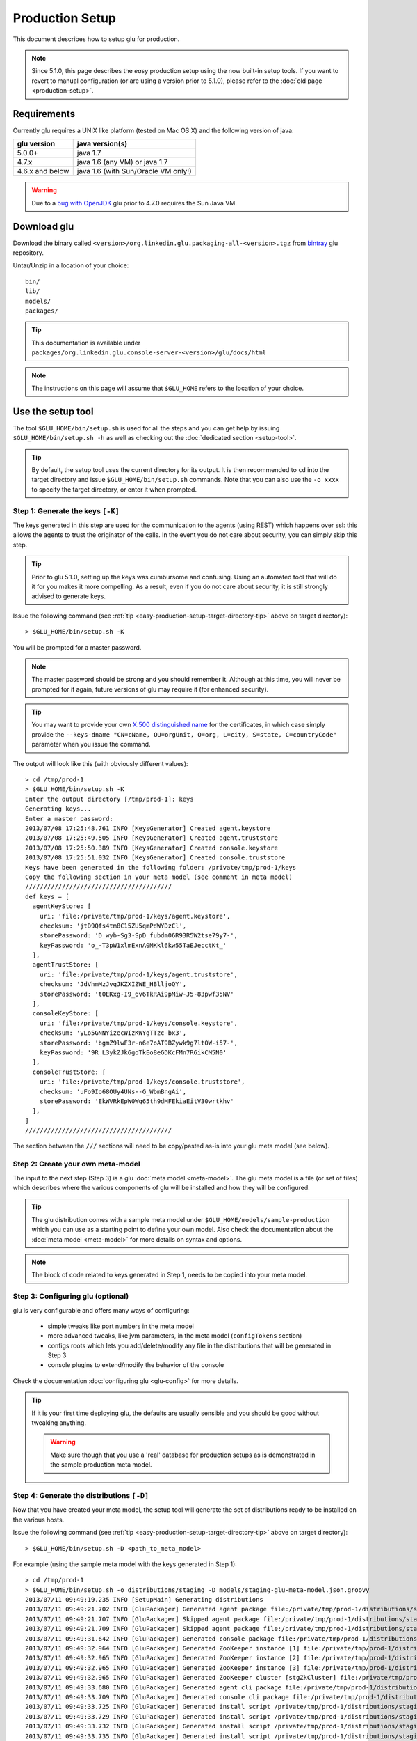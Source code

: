 .. Copyright (c) 2011-2013 Yan Pujante

   Licensed under the Apache License, Version 2.0 (the "License"); you may not
   use this file except in compliance with the License. You may obtain a copy of
   the License at

   http://www.apache.org/licenses/LICENSE-2.0

   Unless required by applicable law or agreed to in writing, software
   distributed under the License is distributed on an "AS IS" BASIS, WITHOUT
   WARRANTIES OR CONDITIONS OF ANY KIND, either express or implied. See the
   License for the specific language governing permissions and limitations under
   the License.

Production Setup
================

This document describes how to setup glu for production.

.. note:: Since 5.1.0, this page describes the *easy* production setup using the now built-in setup tools. If you want to revert to manual configuration (or are using a version prior to 5.1.0), please refer to the :doc:`old page <production-setup>`.

Requirements
------------
Currently glu requires a UNIX like platform (tested on Mac OS X) and the following version of java:

+----------------+-----------------------------------+
|glu version     |java version(s)                    |
+================+===================================+
| 5.0.0+         |java 1.7                           |
+----------------+-----------------------------------+
| 4.7.x          |java 1.6 (any VM) or java 1.7      |
+----------------+-----------------------------------+
| 4.6.x and below|java 1.6 (with Sun/Oracle VM only!)|
+----------------+-----------------------------------+


.. warning::
   Due to a `bug with OpenJDK <https://github.com/pongasoft/glu/issues/74>`_ glu prior to 4.7.0 requires the Sun Java VM.

Download glu
------------

Download the binary called ``<version>/org.linkedin.glu.packaging-all-<version>.tgz`` from `bintray <https://bintray.com/pkg/show/general/pongasoft/glu/releases>`_ glu repository.
  
Untar/Unzip in a location of your choice::

  bin/
  lib/
  models/
  packages/

.. tip::
   This documentation is available under ``packages/org.linkedin.glu.console-server-<version>/glu/docs/html``

.. note::
   The instructions on this page will assume that ``$GLU_HOME`` refers to the location of your choice.

Use the setup tool
------------------
The tool ``$GLU_HOME/bin/setup.sh`` is used for all the steps and you can get help by issuing ``$GLU_HOME/bin/setup.sh -h`` as well as checking out the :doc:`dedicated section <setup-tool>`.

.. _easy-production-setup-target-directory-tip:

.. tip::
   By default, the setup tool uses the current directory for its output. It is then recommended to ``cd`` into the target directory and issue ``$GLU_HOME/bin/setup.sh`` commands. Note that you can also use the ``-o xxxx`` to specify the target directory, or enter it when prompted.

.. _easy-propduction-setup-gen-keys:

Step 1: Generate the keys ``[-K]``
^^^^^^^^^^^^^^^^^^^^^^^^^^^^^^^^^^
The keys generated in this step are used for the communication to the agents (using REST) which happens over ssl: this allows the agents to trust the originator of the calls. In the event you do not care about security, you can simply skip this step.

.. tip::
   Prior to glu 5.1.0, setting up the keys was cumbursome and confusing. Using an automated tool that will do it for you makes it more compelling. As a result, even if you do not care about security, it is still strongly advised to generate keys.

Issue the following command (see :ref:`tip <easy-production-setup-target-directory-tip>` above on target directory)::

  > $GLU_HOME/bin/setup.sh -K

You will be prompted for a master password.

.. note::
   The master password should be strong and you should remember it. Although at this time, you will never be prompted for it again, future versions of glu may require it (for enhanced security).

.. tip::
   You may want to provide your own `X.500 distinguished name <http://docs.oracle.com/javase/7/docs/technotes/tools/solaris/keytool.html#DName>`_ for the certificates, in which case simply provide the ``--keys-dname "CN=cName, OU=orgUnit, O=org, L=city, S=state, C=countryCode"`` parameter when you issue the command.

The output will look like this (with obviously different values)::

  > cd /tmp/prod-1
  > $GLU_HOME/bin/setup.sh -K
  Enter the output directory [/tmp/prod-1]: keys
  Generating keys...
  Enter a master password:
  2013/07/08 17:25:48.761 INFO [KeysGenerator] Created agent.keystore
  2013/07/08 17:25:49.505 INFO [KeysGenerator] Created agent.truststore
  2013/07/08 17:25:50.389 INFO [KeysGenerator] Created console.keystore
  2013/07/08 17:25:51.032 INFO [KeysGenerator] Created console.truststore
  Keys have been generated in the following folder: /private/tmp/prod-1/keys
  Copy the following section in your meta model (see comment in meta model)
  ////////////////////////////////////////
  def keys = [
    agentKeyStore: [
      uri: 'file:/private/tmp/prod-1/keys/agent.keystore',
      checksum: 'jtD9Qfs4tm8C15ZU5qmPdWYDzCl',
      storePassword: 'D_wyb-Sg3-SpD_fubdm06R93R5W2tse79y7-',
      keyPassword: 'o_-T3pW1xlmExnA0MKkl6kw55TaEJecctKt_'
    ],
    agentTrustStore: [
      uri: 'file:/private/tmp/prod-1/keys/agent.truststore',
      checksum: 'JdVhmMzJvqJKZXIZWE_HBlljoQY',
      storePassword: 't0EKxg-I9_6v6TkRAi9pMiw-J5-83pwf35NV'
    ],
    consoleKeyStore: [
      uri: 'file:/private/tmp/prod-1/keys/console.keystore',
      checksum: 'yLo5GNNYizecWIzKWYgTTzc-bx3',
      storePassword: 'bgmZ9lwF3r-n6e7oAT9BZywk9g7lt0W-i57-',
      keyPassword: '9R_L3ykZJk6goTkEo8eGDKcFMn7R6ikCM5N0'
    ],
    consoleTrustStore: [
      uri: 'file:/private/tmp/prod-1/keys/console.truststore',
      checksum: 'uFo9Io68OUy4UNs--G_WbmBngAi',
      storePassword: 'EkWVRkEpW0Wq65th9dMFEkiaEitV30wrtkhv'
    ],
  ]
  ////////////////////////////////////////

The section between the ``///`` sections will need to be copy/pasted as-is into your glu meta model (see below).

Step 2: Create your own meta-model
^^^^^^^^^^^^^^^^^^^^^^^^^^^^^^^^^^
The input to the next step (Step 3) is a glu :doc:`meta model <meta-model>`. The glu meta model is a file (or set of files) which describes where the various components of glu will be installed and how they will be configured.

.. tip::
   The glu distribution comes with a sample meta model under ``$GLU_HOME/models/sample-production`` which you can use as a starting point to define your own model. Also check the documentation about the :doc:`meta model <meta-model>` for more details on syntax and options.

.. note::
   The block of code related to keys generated in Step 1, needs to be copied into your meta model.

Step 3: Configuring glu (optional)
^^^^^^^^^^^^^^^^^^^^^^^^^^^^^^^^^^
glu is very configurable and offers many ways of configuring:

 * simple tweaks like port numbers in the meta model
 * more advanced tweaks, like jvm parameters, in the meta model (``configTokens`` section)
 * configs roots which lets you add/delete/modify any file in the distributions that will be generated in Step 3
 * console plugins to extend/modify the behavior of the console

Check the documentation :doc:`configuring glu <glu-config>` for more details.

.. tip::
   If it is your first time deploying glu, the defaults are usually sensible and you should be good without tweaking anything.

   .. warning::
      Make sure though that you use a 'real' database for production setups as is demonstrated in the sample production meta model.

.. _easy-propduction-setup-gen-dist:

Step 4: Generate the distributions ``[-D]``
^^^^^^^^^^^^^^^^^^^^^^^^^^^^^^^^^^^^^^^^^^^
Now that you have created your meta model, the setup tool will generate the set of distributions ready to be installed on the various hosts.

Issue the following command (see :ref:`tip <easy-production-setup-target-directory-tip>` above on target directory)::

  > $GLU_HOME/bin/setup.sh -D <path_to_meta_model>

For example (using the sample meta model with the keys generated in Step 1)::

  > cd /tmp/prod-1
  > $GLU_HOME/bin/setup.sh -o distributions/staging -D models/staging-glu-meta-model.json.groovy
  2013/07/11 09:49:19.235 INFO [SetupMain] Generating distributions
  2013/07/11 09:49:21.702 INFO [GluPackager] Generated agent package file:/private/tmp/prod-1/distributions/staging/agents/org.linkedin.glu.agent-server-stgZkCluster-5.1.0/ => agent-host1:12906
  2013/07/11 09:49:21.707 INFO [GluPackager] Skipped agent package file:/private/tmp/prod-1/distributions/staging/agents/org.linkedin.glu.agent-server-stgZkCluster-5.1.0/ => agent-host-2:12906
  2013/07/11 09:49:21.709 INFO [GluPackager] Skipped agent package file:/private/tmp/prod-1/distributions/staging/agents/org.linkedin.glu.agent-server-stgZkCluster-5.1.0/ => agent-host3:12906
  2013/07/11 09:49:31.642 INFO [GluPackager] Generated console package file:/private/tmp/prod-1/distributions/staging/consoles/org.linkedin.glu.console-server-stgConsole-5.1.0/ => console-host1:8080
  2013/07/11 09:49:32.964 INFO [GluPackager] Generated ZooKeeper instance [1] file:/private/tmp/prod-1/distributions/staging/zookeeper-clusters/zookeeper-cluster-stgZkCluster/org.linkedin.zookeeper-server-zk-host1-2.0.0/ => zk-host1:2181
  2013/07/11 09:49:32.965 INFO [GluPackager] Generated ZooKeeper instance [2] file:/private/tmp/prod-1/distributions/staging/zookeeper-clusters/zookeeper-cluster-stgZkCluster/org.linkedin.zookeeper-server-zk-host2-2.0.0/ => zk-host2:2181
  2013/07/11 09:49:32.965 INFO [GluPackager] Generated ZooKeeper instance [3] file:/private/tmp/prod-1/distributions/staging/zookeeper-clusters/zookeeper-cluster-stgZkCluster/org.linkedin.zookeeper-server-zk-host3-2.0.0/ => zk-host3:2181
  2013/07/11 09:49:32.965 INFO [GluPackager] Generated ZooKeeper cluster [stgZkCluster] file:/private/tmp/prod-1/distributions/staging/zookeeper-clusters/zookeeper-cluster-stgZkCluster/
  2013/07/11 09:49:33.680 INFO [GluPackager] Generated agent cli package file:/private/tmp/prod-1/distributions/staging/agent-cli/org.linkedin.glu.agent-cli-5.1.0/
  2013/07/11 09:49:33.709 INFO [GluPackager] Generated console cli package file:/private/tmp/prod-1/distributions/staging/console-cli/org.linkedin.glu.console-cli-5.1.0/
  2013/07/11 09:49:33.725 INFO [GluPackager] Generated install script /private/tmp/prod-1/distributions/staging/bin/install-zookeepers.sh
  2013/07/11 09:49:33.729 INFO [GluPackager] Generated install script /private/tmp/prod-1/distributions/staging/bin/install-agents.sh
  2013/07/11 09:49:33.732 INFO [GluPackager] Generated install script /private/tmp/prod-1/distributions/staging/bin/install-consoles.sh
  2013/07/11 09:49:33.735 INFO [GluPackager] Generated install script /private/tmp/prod-1/distributions/staging/bin/install-agent-cli.sh
  2013/07/11 09:49:33.738 INFO [GluPackager] Generated install script /private/tmp/prod-1/distributions/staging/bin/install-console-cli.sh
  2013/07/11 09:49:33.741 INFO [GluPackager] Generated install script /private/tmp/prod-1/distributions/staging/bin/install-all.sh
  2013/07/11 09:49:33.741 INFO [SetupMain] All distributions generated successfully.

.. _easy-propduction-setup-install:

Step 5: Install the distributions
^^^^^^^^^^^^^^^^^^^^^^^^^^^^^^^^^
All the distributions that were generated during Step 4 now need to be installed on each host. There are million different ways to install (and start) the distributions on each host:

  * building an image (solaris, vm, etc...) which contains the distributions
  * using chef
  * using scp
  * many many more...

Step 4 generates the distributions that are ready to be installed as-is and tell you where they are, and on which host to install them. Example::

  2013/07/11 09:49:32.964 INFO [GluPackager] Generated ZooKeeper instance [1] file:/private/tmp/prod-1/distributions/staging/zookeeper-clusters/zookeeper-cluster-stgZkCluster/org.linkedin.zookeeper-server-zk-host1-2.0.0/ => zk-host1:2181

Step 4 also generates a set of convenient install scripts using the information from the meta model (especially the ``host`` and ``install`` entries). The install scripts are convenient scripts that you can look at/tweak. They should work essentially as-is if you use ``scp`` (provided the fact that you already have the proper (ssh) credentials on the target host).

.. tip::
   The scripts use the variables ``SCP_CMD``, ``SCP_OPTIONS`` and ``SCP_USER`` so you may want to override them to make the script behave differently. For example::

     SCP_CMD="echo scp" distributions/staging/bin/install-all.sh

   will simply display what it would do without doing it.

.. note::
   ``install-all.sh`` is essentially a script that combines all the others.

Step 6: Configuring ZooKeeper ``[-Z]``
^^^^^^^^^^^^^^^^^^^^^^^^^^^^^^^^^^^^^^
.. note::
   Although Step 4 generates a ZooKeeper distribution, if you already have a ZooKeeper cluster installed that you want to reuse, feel free to do so. There is nothing special about the ones that comes with glu except that the configuration (which is a bit hairy!) is done for you...

After installing all the components, start each ZooKeeper instance on each host where you have installed one (there are many ways to do this as well depending on your OS provisioning choices). But the ultimate command that needs to be run is::

  > /<path to zookeeper instance install>/bin/zookeeperctl.sh start

Once the cluster is up, you can now configure it which essentially means *uploading* the ``conf`` directory (that was created with the distribution under each ZooKeeper cluster) to ZooKeeper. For this you issue the command (see :ref:`tip <easy-production-setup-target-directory-tip>` above on target directory)::

  > $GLU_HOME/bin/setup.sh -Z <path_to_meta_model>


For example (using the sample meta model with the keys generated in Step 1)::

  > cd /tmp/prod-1
  > $GLU_HOME/bin/setup.sh -o distributions/staging -Z models/staging-glu-meta-model.json.groovy
  2013/07/11 11:06:45.156 INFO [SetupMain] Configuring ZooKeeper clusters
  2013/07/11 11:06:46.400 INFO [SetupMain] Configuring ZooKeeper cluster [stgZkCluster]

.. tip::
   The command you issue should be the same you did in Step 4 with ``-Z`` instead of ``-D``

Step 7: Starting the agents
^^^^^^^^^^^^^^^^^^^^^^^^^^^
You can now start the agents::

  # for each agent
  /<path to agent install>/bin/agentctl.sh start

Step 8: Test the setup so far (optional)
^^^^^^^^^^^^^^^^^^^^^^^^^^^^^^^^^^^^^^^^
This optional step lets you check that everything is fine so far: the ``agent-cli`` that was generated part of the distribution should be able to talk to all the agents you have installed (and started). Issue the command::

  > /<path to outputFolder>/agent-cli/org.linkedin.glu.agent-cli-<version>/bin/agent-cli.sh -s https://<agent host>:12906/ -m /
  {"mountPoints":["/"]}

Step 9: Start the console
^^^^^^^^^^^^^^^^^^^^^^^^^
.. warning::
   Prior to starting the console, you need to make sure that the database that it is going to use (which you defined in the meta model) is up and running and that the proper (database) user has been created. Check :ref:`console-configuration-database-mysql` for details for MySql.

   .. note:: 
      if you use the built-in HSQLDB, then you don't have anything to do, but it is not recommended for production setup.

You can now start the console(s)::

  /<path to console install>/bin/consolectl.sh start

.. warning:: The first time you start the console, it will create an administrator user (``admin``/``admin``). It is **strongly** recommended to change the password immediately.

.. tip::
   During boostrap, the console will automatically create the fabrics that were defined in your meta model, so you are ready to go!

.. tip::
   The documentation is automatically available when you start the server, under ``http://<consolehost>:8080/glu/docs/html/index.html``

You can now log in to the console using ``admin/admin`` for credentials and change the password.

Upgrade
-------

Check the :ref:`section <agent-auto-upgrade>` on how to upgrade the agents.
